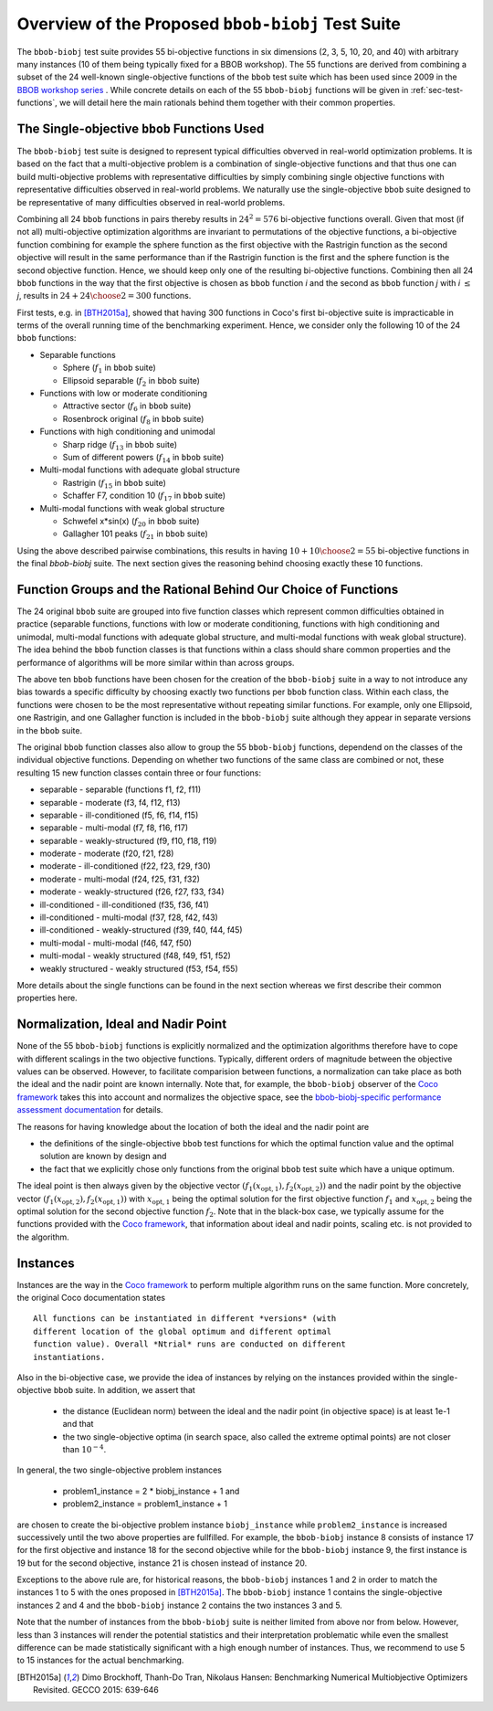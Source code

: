 ==================================================
Overview of the Proposed ``bbob-biobj`` Test Suite
==================================================

The ``bbob-biobj`` test suite provides 55 bi-objective functions in six
dimensions (2, 3, 5, 10, 20, and 40) with arbitrary many instances (10 of them being typically fixed for a BBOB workshop).
The 55 functions are derived from combining a subset of the 24 well-known
single-objective functions of the ``bbob`` test suite which
has been used since 2009 in the `BBOB workshop series
<http://numbbo.github.io/workshops/>`_ . While concrete details on each of
the 55 ``bbob-biobj`` functions will be given in
:ref:`sec-test-functions`, we will detail here the main rationals behind
them together with their common properties.


The Single-objective ``bbob`` Functions Used
--------------------------------------------
The ``bbob-biobj`` test suite is designed to represent typical difficulties obverved in
real-world optimization problems. It is based on the fact that a multi-objective problem is a combination of single-objective functions and that thus one can build multi-objective problems with representative difficulties by simply combining single objective functions with representative difficulties observed in real-world problems.
We naturally use the single-objective ``bbob`` suite designed to be representative of many difficulties observed in real-world problems.


Combining all 24 ``bbob`` functions in pairs thereby results in
:math:`24^2=576` bi-objective functions overall. Given
that most (if not all) multi-objective optimization algorithms are
invariant to permutations of the objective functions, a
bi-objective function combining for example the sphere function
as the first objective with the Rastrigin function as the second
objective will result in the same performance than if the Rastrigin
function is the first and the sphere function is the second
objective function. Hence, we should keep only one of the resulting
bi-objective functions. Combining then all 24 ``bbob`` functions
in the way that the first objective is chosen as ``bbob`` function
*i* and the second as ``bbob`` function *j* with *i* :math:`\leq` *j*,
results in :math:`24+ {24 \choose 2} = 300` functions.

First tests, e.g. in [BTH2015a]_, showed that having 300 functions
in Coco's first bi-objective suite is impracticable in terms
of the overall running time of the benchmarking experiment. Hence,
we consider only the following 10 of the 24 ``bbob``
functions:

* Separable functions

  - Sphere (:math:`f_1` in ``bbob`` suite)
  - Ellipsoid separable (:math:`f_2` in ``bbob`` suite)

* Functions with low or moderate conditioning 

  - Attractive sector (:math:`f_6` in ``bbob`` suite)
  - Rosenbrock original (:math:`f_8` in ``bbob`` suite)

* Functions with high conditioning and unimodal 

  - Sharp ridge (:math:`f_{13}` in ``bbob`` suite)
  - Sum of different powers (:math:`f_{14}` in ``bbob`` suite)

* Multi-modal functions with adequate global structure 

  - Rastrigin (:math:`f_{15}` in ``bbob`` suite)
  - Schaffer F7, condition 10 (:math:`f_{17}` in ``bbob`` suite)

* Multi-modal functions with weak global structure 

  - Schwefel x*sin(x) (:math:`f_{20}` in ``bbob`` suite)
  - Gallagher 101 peaks (:math:`f_{21}` in ``bbob`` suite)

  
Using the above described pairwise combinations, this results in
having :math:`10+{10 \choose 2} = 55` bi-objective functions in
the final `bbob-biobj` suite. The next section gives the
reasoning behind choosing exactly these 10 functions.

  

Function Groups and the Rational Behind Our Choice of Functions
---------------------------------------------------------------
The 24 original ``bbob`` suite are grouped into five function
classes which represent common difficulties obtained in practice
(separable functions, functions with low or moderate conditioning,
functions with high conditioning and unimodal, multi-modal
functions with adequate global structure, and multi-modal
functions with weak global structure).
The idea behind the ``bbob`` function classes is that functions
within a class should share common properties and the performance
of algorithms will be more similar within than across groups.

The above ten ``bbob`` functions have been chosen for the creation
of the ``bbob-biobj`` suite in a way to not introduce any bias
towards a specific difficulty
by choosing exactly two functions per ``bbob`` function class.
Within each class, the functions were chosen to be the most
representative without repeating similar functions. For example,
only one Ellipsoid, one Rastrigin, and one Gallagher function is
included in the ``bbob-biobj`` suite although they appear in
separate versions in the ``bbob`` suite.

The original ``bbob`` function classes also allow to group the
55 ``bbob-biobj`` functions, dependend on the
classes of the individual objective functions. Depending
on whether two functions of the same class are combined
or not, these resulting 15 new function classes contain three
or four functions:

* separable - separable (functions f1, f2, f11)
* separable - moderate (f3, f4, f12, f13)
* separable - ill-conditioned (f5, f6, f14, f15)
* separable - multi-modal (f7, f8, f16, f17)
* separable - weakly-structured (f9, f10, f18, f19)
* moderate - moderate (f20, f21, f28)
* moderate - ill-conditioned (f22, f23, f29, f30)
* moderate - multi-modal (f24, f25, f31, f32)
* moderate - weakly-structured (f26, f27, f33, f34)
* ill-conditioned - ill-conditioned (f35, f36, f41)
* ill-conditioned - multi-modal (f37, f28, f42, f43)
* ill-conditioned - weakly-structured (f39, f40, f44, f45)
* multi-modal - multi-modal (f46, f47, f50)
* multi-modal - weakly structured (f48, f49, f51, f52)
* weakly structured - weakly structured (f53, f54, f55)

More details about the single functions can be found in the next
section whereas we first describe their common properties here.


Normalization, Ideal and Nadir Point
------------------------------------
None of the 55 ``bbob-biobj`` functions is explicitly normalized and the
optimization algorithms therefore have to cope with different scalings
in the two objective functions. Typically, different orders of magnitude
between the objective values can be observed.
However, to facilitate comparision between functions, a
normalization can take place as both the ideal and the nadir point are
known internally. Note that, for example, the ``bbob-biobj`` observer of
the `Coco framework`_ takes this into account and normalizes the objective
space, see the `bbob-biobj-specific performance assessment documentation 
<http://numbbo.github.io/coco-doc/bbob-biobj/perf-assessment/>`_ for
details.

The reasons for having knowledge about the location of both the ideal and
the nadir point are

* the definitions of the single-objective ``bbob`` test functions for 
  which the optimal function value and the optimal solution are known
  by design and

* the fact that we explicitly chose only functions from the original
  ``bbob`` test suite which have a unique optimum.

The ideal point is then always given by the objective vector
:math:`(f_1(x_{\text{opt},1}), f_2(x_{\text{opt},2}))` and the nadir point by the
objective vector :math:`(f_1(x_{\text{opt},2}), f_2(x_{\text{opt},1}))`
with :math:`x_{\text{opt},1}` being the optimal solution for the first
objective function :math:`f_1` and :math:`x_{\text{opt},2}` being the
optimal solution for the second objective function :math:`f_2`.
Note that in the black-box case, we typically assume for the functions
provided with the `Coco framework`_, that information about ideal and
nadir points, scaling etc. is not provided to the algorithm.



Instances
---------
Instances are the way in the `Coco framework`_ to perform multiple
algorithm runs on the same function. More concretely, the original
Coco documentation states

::

  All functions can be instantiated in different *versions* (with
  different location of the global optimum and different optimal
  function value). Overall *Ntrial* runs are conducted on different
  instantiations.

Also in the bi-objective case, we provide the idea of instances by
relying on the instances provided within the single-objective
``bbob`` suite. In addition, we assert that
  
  * the distance (Euclidean norm) between the ideal and the nadir
    point (in objective space) is at least 1e-1 and that
	
  * the two single-objective optima (in search space, also called
    the extreme optimal points) are not closer than :math:`10^{-4}`.
	 
In general, the two single-objective problem instances 

 * problem1_instance = 2 \* biobj_instance + 1 and
 * problem2_instance = problem1_instance + 1

are chosen to create the bi-objective problem instance ``biobj_instance``
while ``problem2_instance`` is increased successively until the two above
properties are fullfilled. For example, the ``bbob-biobj`` instance
8 consists of instance 17 for the first objective and instance 18 for
the second objective while for the ``bbob-biobj`` instance 9, the
first instance is 19 but for the second objective, instance 21 is chosen
instead of instance 20.

Exceptions to the above rule are, for historical reasons, the
``bbob-biobj`` instances 1 and 2 in order to match the instances
1 to 5 with the ones proposed in [BTH2015a]_. The ``bbob-biobj``
instance 1 contains the single-objective instances 2 and 4 and
the ``bbob-biobj`` instance 2 contains the two instances 3 and 5.

Note that the number of instances from the ``bbob-biobj`` suite is neither
limited from above nor from below. However, less than 3 instances will
render the potential statistics and their interpretation problematic
while even the smallest difference can be made statistically
significant with a high enough number of instances. Thus, we
recommend to use 5 to 15 instances for the actual benchmarking.


  
  
.. _`Coco framework`: https://github.com/numbbo/coco

.. [BTH2015a] Dimo Brockhoff, Thanh-Do Tran, Nikolaus Hansen:
   Benchmarking Numerical Multiobjective Optimizers Revisited.
   GECCO 2015: 639-646

